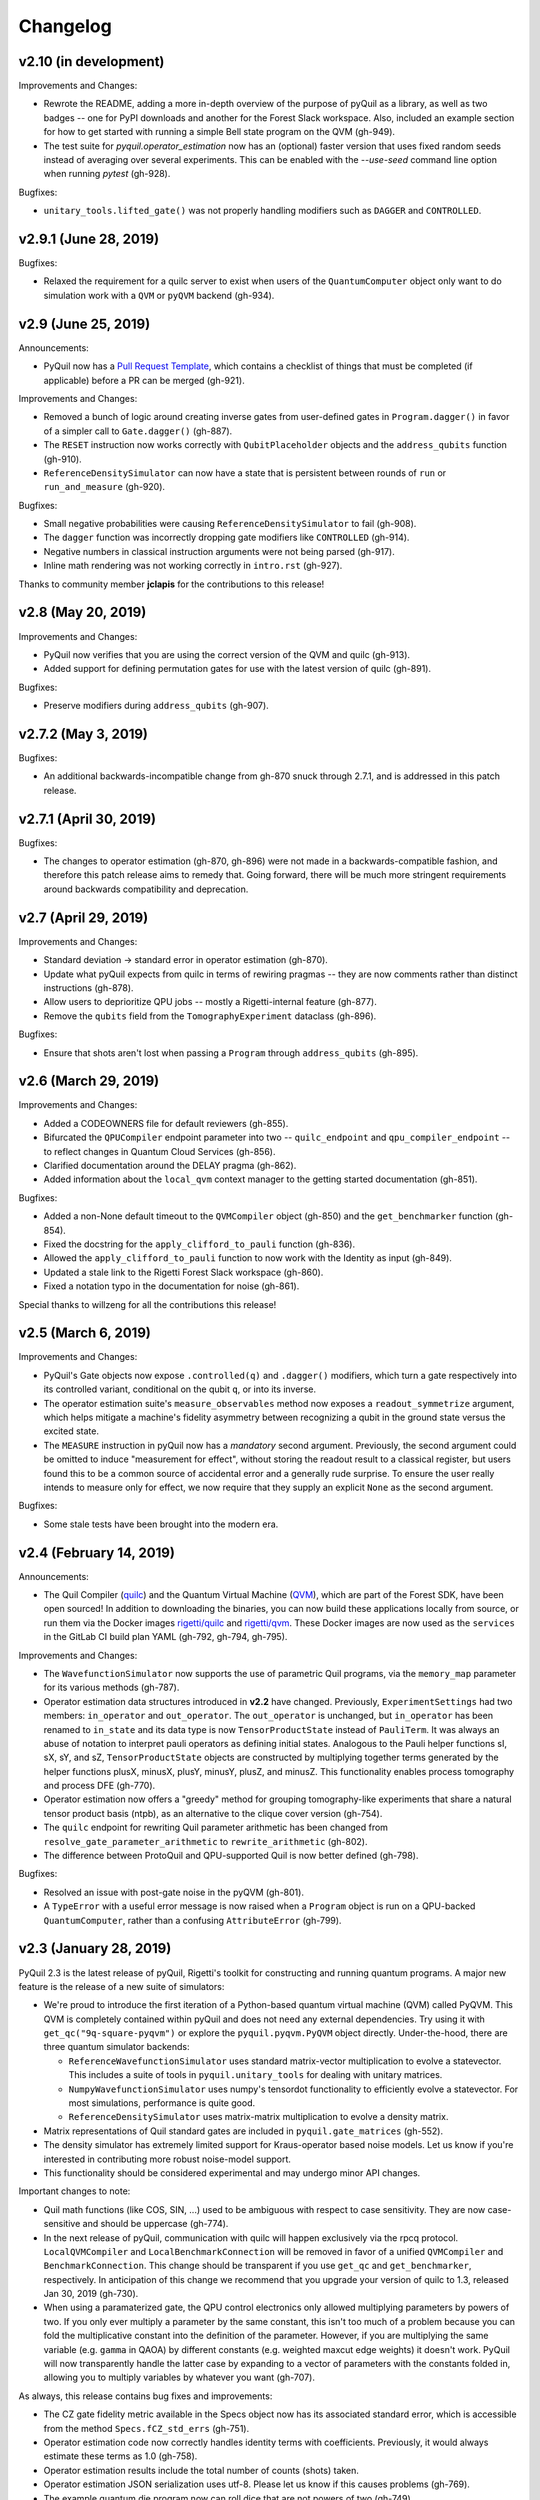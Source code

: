 Changelog
=========

v2.10 (in development)
----------------------

Improvements and Changes:

- Rewrote the README, adding a more in-depth overview of the purpose of pyQuil as a library,
  as well as two badges -- one for PyPI downloads and another for the Forest Slack workspace.
  Also, included an example section for how to get started with running a simple Bell state
  program on the QVM (gh-949).

- The test suite for `pyquil.operator_estimation` now has an (optional) faster version
  that uses fixed random seeds instead of averaging over several experiments. This can
  be enabled with the `--use-seed` command line option when running `pytest` (gh-928).

Bugfixes:

- ``unitary_tools.lifted_gate()`` was not properly handling modifiers such as ``DAGGER`` and ``CONTROLLED``.

v2.9.1 (June 28, 2019)
----------------------

Bugfixes:

- Relaxed the requirement for a quilc server to exist when users of the ``QuantumComputer``
  object only want to do simulation work with a ``QVM`` or ``pyQVM`` backend (gh-934).

v2.9 (June 25, 2019)
--------------------

Announcements:

- PyQuil now has a `Pull Request Template <https://github.com/rigetti/pyquil/blob/master/.github/PULL_REQUEST_TEMPLATE.md>`_,
  which contains a checklist of things that must be completed (if applicable) before a PR can be
  merged (gh-921).

Improvements and Changes:

- Removed a bunch of logic around creating inverse gates from user-defined gates in
  ``Program.dagger()`` in favor of a simpler call to ``Gate.dagger()`` (gh-887).

- The ``RESET`` instruction now works correctly with ``QubitPlaceholder`` objects
  and the ``address_qubits`` function (gh-910).

- ``ReferenceDensitySimulator`` can now have a state that is persistent between rounds
  of ``run`` or ``run_and_measure`` (gh-920).

Bugfixes:

- Small negative probabilities were causing ``ReferenceDensitySimulator`` to fail (gh-908).

- The ``dagger`` function was incorrectly dropping gate modifiers like ``CONTROLLED`` (gh-914).

- Negative numbers in classical instruction arguments were not being parsed (gh-917).

- Inline math rendering was not working correctly in ``intro.rst`` (gh-927).

Thanks to community member **jclapis** for the contributions to this release!

v2.8 (May 20, 2019)
-------------------

Improvements and Changes:

- PyQuil now verifies that you are using the correct version of the QVM and quilc (gh-913).

- Added support for defining permutation gates for use with the latest version of quilc (gh-891).

Bugfixes:

- Preserve modifiers during ``address_qubits`` (gh-907).

v2.7.2 (May 3, 2019)
--------------------

Bugfixes:

- An additional backwards-incompatible change from gh-870 snuck through 2.7.1, and is
  addressed in this patch release.

v2.7.1 (April 30, 2019)
-----------------------

Bugfixes:

- The changes to operator estimation (gh-870, gh-896) were not made in a backwards-compatible
  fashion, and therefore this patch release aims to remedy that. Going forward, there will be
  much more stringent requirements around backwards compatibility and deprecation.

v2.7 (April 29, 2019)
---------------------

Improvements and Changes:

- Standard deviation -> standard error in operator estimation (gh-870).

- Update what pyQuil expects from quilc in terms of rewiring pragmas -- they are
  now comments rather than distinct instructions (gh-878).

- Allow users to deprioritize QPU jobs -- mostly a Rigetti-internal feature (gh-877).

- Remove the ``qubits`` field from the ``TomographyExperiment`` dataclass (gh-896).

Bugfixes:

- Ensure that shots aren't lost when passing a ``Program`` through ``address_qubits`` (gh-895).

v2.6 (March 29, 2019)
---------------------

Improvements and Changes:

- Added a CODEOWNERS file for default reviewers (gh-855).

- Bifurcated the ``QPUCompiler`` endpoint parameter into two -- ``quilc_endpoint`` and
  ``qpu_compiler_endpoint`` -- to reflect changes in Quantum Cloud Services (gh-856).

- Clarified documentation around the DELAY pragma (gh-862).

- Added information about the ``local_qvm`` context manager to the
  getting started documentation (gh-851).

Bugfixes:

- Added a non-None default timeout to the ``QVMCompiler`` object (gh-850) and
  the ``get_benchmarker`` function (gh-854).

- Fixed the docstring for the ``apply_clifford_to_pauli`` function (gh-836).

- Allowed the ``apply_clifford_to_pauli`` function to now work with the Identity
  as input (gh-849).

- Updated a stale link to the Rigetti Forest Slack workspace (gh-860).

- Fixed a notation typo in the documentation for noise (gh-861).

Special thanks to willzeng for all the contributions this release!

v2.5 (March 6, 2019)
--------------------

Improvements and Changes:

- PyQuil's Gate objects now expose ``.controlled(q)`` and ``.dagger()``
  modifiers, which turn a gate respectively into its controlled variant,
  conditional on the qubit ``q``, or into its inverse.

- The operator estimation suite's ``measure_observables`` method now exposes a
  ``readout_symmetrize`` argument, which helps mitigate a machine's fidelity
  asymmetry between recognizing a qubit in the ground state versus the excited
  state.

- The ``MEASURE`` instruction in pyQuil now has a *mandatory* second argument.
  Previously, the second argument could be omitted to induce "measurement for
  effect", without storing the readout result to a classical register, but users
  found this to be a common source of accidental error and a generally rude
  surprise.  To ensure the user really intends to measure only for effect, we
  now require that they supply an explicit ``None`` as the second argument.

Bugfixes:

- Some stale tests have been brought into the modern era.

v2.4 (February 14, 2019)
------------------------

Announcements:

- The Quil Compiler (`quilc <https://github.com/rigetti/quilc>`_) and
  the Quantum Virtual Machine (`QVM <https://github.com/rigetti/quilc>`_),
  which are part of the Forest SDK, have been open sourced! In addition to
  downloading the binaries, you can now build these applications locally from source,
  or run them via the Docker images `rigetti/quilc <https://hub.docker.com/r/rigetti/quilc>`_
  and `rigetti/qvm <https://hub.docker.com/r/rigetti/qvm>`_. These Docker images are now
  used as the ``services`` in the GitLab CI build plan YAML (gh-792, gh-794, gh-795).

Improvements and Changes:

- The ``WavefunctionSimulator`` now supports the use of parametric Quil programs, via the
  ``memory_map`` parameter for its various methods (gh-787).

- Operator estimation data structures introduced in **v2.2** have changed. Previously,
  ``ExperimentSettings`` had two members: ``in_operator`` and ``out_operator``. The
  ``out_operator`` is unchanged, but ``in_operator`` has been renamed to ``in_state``
  and its data type is now ``TensorProductState`` instead of ``PauliTerm``. It was always
  an abuse of notation to interpret pauli operators as defining initial states. Analogous to
  the Pauli helper functions sI, sX, sY, and sZ, ``TensorProductState`` objects are constructed
  by multiplying together terms generated by the helper functions plusX, minusX, plusY, minusY,
  plusZ, and minusZ. This functionality enables process tomography and process DFE (gh-770).

- Operator estimation now offers a "greedy" method for grouping tomography-like
  experiments that share a natural tensor product basis (ntpb), as an alternative
  to the clique cover version (gh-754).

- The ``quilc`` endpoint for rewriting Quil parameter arithmetic has been changed from
  ``resolve_gate_parameter_arithmetic`` to ``rewrite_arithmetic`` (gh-802).

- The difference between ProtoQuil and QPU-supported Quil is now better defined (gh-798).

Bugfixes:

- Resolved an issue with post-gate noise in the pyQVM (gh-801).

- A ``TypeError`` with a useful error message is now raised when a ``Program`` object is
  run on a QPU-backed ``QuantumComputer``, rather than a confusing ``AttributeError`` (gh-799).

v2.3 (January 28, 2019)
-----------------------

PyQuil 2.3 is the latest release of pyQuil, Rigetti's toolkit for constructing and running
quantum programs. A major new feature is the release of a new suite of simulators:

- We're proud to introduce the first iteration of a Python-based quantum virtual machine (QVM)
  called PyQVM. This QVM is completely contained within pyQuil and does not need any external
  dependencies. Try using it with ``get_qc("9q-square-pyqvm")`` or explore the
  ``pyquil.pyqvm.PyQVM`` object directly. Under-the-hood, there are three quantum simulator
  backends:

  - ``ReferenceWavefunctionSimulator`` uses standard matrix-vector multiplication to
    evolve a statevector. This includes a suite of tools in ``pyquil.unitary_tools`` for dealing
    with unitary matrices.
  - ``NumpyWavefunctionSimulator`` uses numpy's tensordot functionality to efficiently evolve
    a statevector. For most simulations, performance is quite good.
  - ``ReferenceDensitySimulator`` uses matrix-matrix multiplication to evolve a density
    matrix.

- Matrix representations of Quil standard gates are included in ``pyquil.gate_matrices`` (gh-552).
- The density simulator has extremely limited support for Kraus-operator based noise models.
  Let us know if you're interested in contributing more robust noise-model support.
- This functionality should be considered experimental and may undergo minor API changes.

Important changes to note:

- Quil math functions (like COS, SIN, ...) used to be ambiguous with respect to case sensitivity.
  They are now case-sensitive and should be uppercase (gh-774).
- In the next release of pyQuil, communication with quilc will happen exclusively via the rpcq
  protocol. ``LocalQVMCompiler`` and ``LocalBenchmarkConnection`` will be removed in favor of
  a unified ``QVMCompiler`` and ``BenchmarkConnection``. This change should be transparent
  if you use ``get_qc`` and ``get_benchmarker``, respectively. In anticipation of this change
  we recommend that you upgrade your version of quilc to 1.3, released Jan 30, 2019 (gh-730).
- When using a paramaterized gate, the QPU control electronics only allowed multiplying
  parameters by powers of two. If you only ever multiply a parameter by the same constant,
  this isn't too much of a problem because you can fold the multiplicative constant
  into the definition of the parameter. However, if you are multiplying the same variable
  (e.g. ``gamma`` in QAOA) by different constants (e.g. weighted maxcut edge weights) it doesn't
  work. PyQuil will now transparently handle the latter case by expanding to a vector of
  parameters with the constants folded in, allowing you to multiply variables by whatever you
  want (gh-707).

As always, this release contains bug fixes and improvements:

- The CZ gate fidelity metric available in the Specs object now has its associated standard
  error, which is accessible from the method ``Specs.fCZ_std_errs`` (gh-751).
- Operator estimation code now correctly handles identity terms with coefficients. Previously,
  it would always estimate these terms as 1.0 (gh-758).
- Operator estimation results include the total number of counts (shots) taken.
- Operator estimation JSON serialization uses utf-8. Please let us know if this
  causes problems (gh-769).
- The example quantum die program now can roll dice that are not powers of two (gh-749).
- The teleportation and Meyer penny game examples had a syntax error (gh-778, gh-772).
- When running on the QPU, you could get into trouble if the QPU name passed to ``get_qc`` did not
  match the lattice you booked. This is now validated (gh-771).

We extend thanks to community member estamm12 for their contribution to this release.


v2.2 (January 4, 2019)
----------------------

PyQuil 2.2 is the latest release of pyQuil, Rigetti's toolkit for constructing and running
quantum programs. Bug fixes and improvements include:

- ``pauli.is_zero`` and ``paulis.is_identity`` would sometimes return erroneous answers (gh-710).
- Parameter expressions involving addition and subtraction are now converted to Quil with spaces
  around the operators, e.g. ``theta + 2`` instead of ``theta+2``. This disambiguates subtracting
  two parameters, e.g. ``alpha - beta`` is not one variable named ``alpha-beta`` (gh-743).
- T1 is accounted for in T2 noise models (gh-745).
- Documentation improvements (gh-723, gh-719, gh-720, gh-728, gh-732, gh-742).
- Support for PNG generation of circuit diagrams via LaTeX (gh-745).
- We've started transitioning to using Gitlab as our continuous integration provider for
  pyQuil (gh-741, gh-752).

This release includes a new module for facilitating the estimation of quantum
observables/operators (gh-682). First-class support for estimating observables should
make it easier to express near-term algorithms. This release includes:

- data structures for expressing tomography-like experiments and their results
- grouping of experiment settings that can be simultaneously estimated
- functionality to executing a tomography-like experiment on a quantum computer

Please look forward to more features and polish in future releases. Don't hesitate to submit
feedback or suggestions as GitHub issues.

We extend thanks to community member petterwittek for their contribution to this release.

Bugfix release 2.2.1 was released January 11 to maintain compatibility with the latest version
of the quilc compiler (gh-759).


v2.1 (November 30, 2018)
------------------------

PyQuil 2.1 is an incremental release of pyQuil, Rigetti's toolkit for constructing and running
quantum programs. Changes include:

- Major documentation improvements.
- ``QuantumComputer.run()`` accepts an optional ``memory_map`` parameter to facilitate running
  parametric executables (gh-657).
- ``QuantumComputer.reset()`` will reset the state of a QAM to recover from an error condition
  (gh-703).
- Bug fixes (gh-674, gh-696).
- Quil parser improvements (gh-689, gh-685).
- Optional interleaver argument when generating RB sequences (gh-673).
- Our GitHub organization name has changed from ``rigetticomputing`` to ``rigetti`` (gh-713).


v2.0 (November 1, 2018)
-----------------------

PyQuil 2.0 is a major release of pyQuil, Rigetti's toolkit for constructing and running quantum
programs. This release contains many major changes including:

1. The introduction of `Quantum Cloud Services <https://www.rigetti.com/qcs>`_. Access
   Rigetti's QPUs from co-located classical compute resources for minimal latency. The
   web API for running QVM and QPU jobs has been deprecated and cannot be accessed with
   pyQuil 2.0
2. Advances in classical control systems and compilation allowing the pre-compilation of
   parametric binary executables for rapid hybrid algorithm iteration.
3. Changes to Quil---our quantum instruction language---to provide easier ways of
   interacting with classical memory.

The new QCS access model and features will allow you to execute hybrid quantum algorithms
several orders of magnitude (!) faster than the previous web endpoint. However, to fully
exploit these speed increases you must update your programs to use the latest pyQuil features
and APIs. Please read :ref:`quickstart` for a comprehensive migration guide.

An incomplete list of significant changes:

- Python 2 is no longer supported. Please use Python 3.6+
- Parametric gates are now normal functions. You can no longer write ``RX(pi/2)(0)`` to get a
  Quil ``RX(pi/2) 0`` instruction. Just use ``RX(pi/2, 0)``.
- Gates support keyword arguments, so you can write ``RX(angle=pi/2, qubit=0)``.
- All ``async`` methods have been removed from ``QVMConnection`` and ``QVMConnection`` is
  deprecated. ``QPUConnection`` has been removed in accordance with the QCS access model.
  Use :py:func:`pyquil.get_qc` as the primary means of interacting with the QVM or QPU.
- ``WavefunctionSimulator`` allows unfettered access to wavefunction properties and routines.
  These methods and properties previously lived on ``QVMConnection`` and have been deprecated
  there.
- Classical memory in Quil must be declared with a name and type. Please read :ref:`quickstart`
  for more.
- Compilation has changed. There are now different ``Compiler`` objects that target either the
  QPU or QVM. You **must** explicitly compile your programs to run on a QPU or a realistic QVM.

Version 2.0.1 was released on November 9, 2018 and includes documentation changes only. This
release is only available as a git tag. We have not pushed a new package to PyPI.


v1.9 (June 6, 2018)
-------------------

We’re happy to announce the release of pyQuil 1.9. PyQuil is Rigetti’s toolkit for constructing
and running quantum programs. This release is the latest in our series of regular releases,
and it’s filled with convenience features, enhancements, bug fixes, and documentation improvements.

Special thanks to community members sethuiyer, vtomole, rht, akarazeev, ejdanderson, markf94,
playadust, and kadora626 for contributing to this release!

Qubit placeholders
~~~~~~~~~~~~~~~~~~

One of the focuses of this release is a re-worked concept of "Qubit Placeholders". These are
logical qubits that can be used to construct programs. Now, a program containing qubit placeholders
must be "addressed" prior to running on a QPU or QVM. The addressing stage involves mapping
each qubit placeholder to a physical qubit (represented as an integer). For example, if you have
a 3 qubit circuit that you want to run on different sections of the Agave chip, you now can
prepare one Program and address it to many different subgraphs of the chip topology.
Check out the ``QubitPlaceholder`` example notebook for more.

To support this idea, we've refactored parts of Pyquil to remove the assumption that qubits
can be "sorted". While true for integer qubit labels, this probably isn't true in general.
A notable change can be found in the construction of a ``PauliSum``: now terms will stay in the
order they were constructed.

- :py:class:`PauliTerm` now remembers the order of its operations. ``sX(1)*sZ(2)`` will compile
  to different Quil code than ``sZ(2)*sX(1)``, although the terms will still be equal according
  to the ``__eq__`` method. During :py:class:`PauliSum` combination
  of like terms, a warning will be emitted if two terms are combined that have different orders
  of operation.
- :py:func:`PauliTerm.id()` takes an optional argument ``sort_ops`` which defaults to True for
  backwards compatibility. However, this function should not be used for comparing term-type like
  it has been used previously. Use :py:func:`PauliTerm.operations_as_set()` instead. In the future,
  ``sort_ops`` will default to False and will eventually be removed.
- :py:func:`Program.alloc()` has been deprecated. Please instantiate :py:class:`QubitPlaceholder()`
  directly or request a "register" (list) of ``n`` placeholders by using the class constructor
  :py:func:`QubitPlaceholder.register(n)`.
- Programs must contain either (1) all instantiated qubits with integer indexes or (2) all
  placeholder qubits of type :py:class:`QubitPlaceholder`. We have found that most users use
  (1) but (2) will become useful with larger and more diverse devices.
- Programs that contain qubit placeholders must be **explicitly addressed** prior to execution.
  Previously, qubits would be assigned "under the hood" to integers 0...N. Now, you must use
  :py:func:`address_qubits` which returns a new program with all qubits indexed depending
  on the ``qubit_mapping`` argument. The original program is unaffected and can be "readdressed"
  multiple times.
- :py:class:`PauliTerm` can now accept :py:class:`QubitPlaceholder` in addition to integers.
- :py:class:`QubitPlaceholder` is no longer a subclass of :py:class:`Qubit`.
  :py:class:`LabelPlaceholder` is no longer a subclass of :py:class:`Label`.
- :py:class:`QuilAtom` subclasses' hash functions have changed.

Randomized benchmarking sequence generation
~~~~~~~~~~~~~~~~~~~~~~~~~~~~~~~~~~~~~~~~~~~

Pyquil now includes support for performing a simple benchmarking routine - randomized
benchmarking. There is a new method in the :py:class:`CompilerConnection` that will return
sequences of pyquil programs, corresponding to elements of the Clifford group. These programs
are uniformly randomly sampled, and have the property that they compose to the identity. When
concatenated and run as one program, these programs can be used in a procedure called randomized
benchmarking to gain insight about the fidelity of operations on a QPU.

In addition, the :py:class:`CompilerConnection` has another new method,
:py:func:`apply_clifford_to_pauli` which conjugates :py:class:`PauliTerms` by
:py:class:`Program` that are composed of Clifford gates. That is to say, given a circuit C,
that contains only gates corresponding to elements of the Clifford group, and a tensor product of
elements P, from the Pauli group, this method will compute $PCP^{\dagger}$. Such a procedure can
be used in various ways. An example is predicting the effect a Clifford circuit will have on an
input state modeled as a density matrix, which can be written as a sum of Pauli matrices.


Ease of Use
~~~~~~~~~~~

This release includes some quality-of-life improvements such as the ability to initialize
programs with generator expressions, sensible defaults for :py:func:`Program.measure_all`,
and sensible defaults for ``classical_addresses`` in :py:func:`run` methods.


- :py:class:`Program` can be initiated with a generator expression.
- :py:func:`Program.measure_all` (with no arguments) will measure all qubits in a program.
- ``classical_addresses`` is now optional in QVM and QPU :py:func:`run` methods. By default,
  any classical addresses targeted by ``MEASURE`` will be returned.
- :py:func:`QVMConnection.pauli_expectation` accepts ``PauliSum`` as arguments. This offers
  a more sensible API compared to :py:func:`QVMConnection.expectation`.
- pyQuil will now retry jobs every 10 seconds if the QPU is re-tuning.
- :py:func:`CompilerConnection.compile` now takes an optional argument ``isa`` that allows
  per-compilation specification of the target ISA.
- An empty program will trigger an exception if you try to run it.

Supported versions of Python
~~~~~~~~~~~~~~~~~~~~~~~~~~~~

We strongly support using Python 3 with Pyquil. Although this release works with Python 2,
we are dropping official support for this legacy language and moving to community support for
Python 2. The next major release of Pyquil will introduce Python 3.5+ only features and will
no longer work without modification for Python 2.


Bug fixes
~~~~~~~~~

- ``shift_quantum_gates`` has been removed. Users who relied on this
  functionality should use :py:class:`QubitPlaceholder` and :py:func:`address_qubits` to
  achieve the same result. Users should also double-check data resulting from use of this function
  as there were several edge cases which would cause the shift to be applied incorrectly resulting
  in badly-addressed qubits.
- Slightly perturbed angles when performing RX gates under a Kraus noise model could result in
  incorrect behavior.
- The quantum die example returned incorrect values when ``n = 2^m``.
